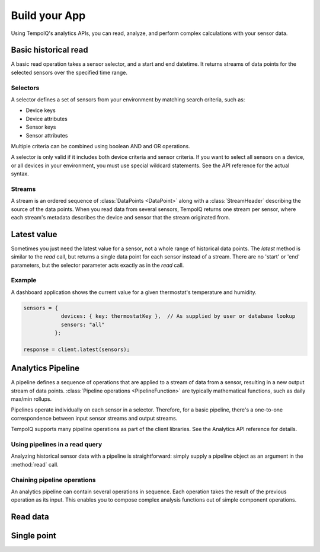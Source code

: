 Build your App
===================

Using TempoIQ's analytics APIs, you can read, analyze, and perform complex
calculations with your sensor data.

Basic historical read
---------------------

A basic read operation takes a sensor selector, and a start and end datetime.
It returns streams of data points for the selected sensors over the specified time
range.

.. todo:: schematic diagram of relationship between selectors, streams, sensors, and a read request


Selectors
~~~~~~~~~

A selector defines a set of sensors from your environment by matching
search criteria, such as:

* Device keys
* Device attributes
* Sensor keys
* Sensor attributes

Multiple criteria can be combined using boolean AND and OR operations.

A selector is only valid if it includes both device criteria and sensor criteria.
If you want to select all sensors on a device, or all devices in your environment,
you must use special wildcard statements. See the API reference for the actual syntax.


Streams
~~~~~~~

A stream is an ordered sequence of :class:`DataPoints <DataPoint>`
along with a :class:`StreamHeader` describing the source of the data points.
When you read data from several sensors, TempoIQ returns one stream per sensor,
where each stream's metadata describes the device and sensor that the stream
originated from.


Latest value
------------

Sometimes you just need the latest value for a sensor, not a whole range of historical data points.
The `latest` method is similar to the `read` call, but returns a single data point
for each sensor instead of a stream. There are no 'start' or 'end' parameters, but
the selector parameter acts exactly as in the `read` call.

Example
~~~~~~~
A dashboard application shows the current value for a given thermostat's temperature
and humidity.

.. code-block:: javascript

    sensors = {
                devices: { key: thermostatKey },  // As supplied by user or database lookup
                sensors: "all"
              };

    response = client.latest(sensors);


Analytics Pipeline
------------------

A pipeline defines a sequence of operations that are applied to a stream of data
from a sensor, resulting in a new output stream of data points.
:class:`Pipeline operations <PipelineFunction>` are typically mathematical functions, 
such as daily max/min rollups.

Pipelines operate individually on each sensor in a selector. Therefore, for a basic
pipeline, there's a one-to-one correspondence between input sensor streams and
output streams.

.. todo:: diagram of where a basic pipeline fits in a read query

TempoIQ supports many pipeline operations as part of the client libraries.
See the Analytics API reference for details.


Using pipelines in a read query
~~~~~~~~~~~~~~~~~~~~~~~~~~~~~~~

Analyzing historical sensor data with a pipeline is straightforward: simply
supply a pipeline object as an argument in the :method:`read` call. 


Chaining pipeline operations
~~~~~~~~~~~~~~~~~~~~~~~~~~~~

An analytics pipeline can contain several operations in sequence. Each operation takes
the result of the previous operation as its input. This enables you to compose complex
analysis functions out of simple component operations.

Read data
---------

.. method:: read(search, read, [pipeline])

   Reads data points from one or more devices and sensors.

   :endpoint: ``GET /v2/read/``

   :cursored: Yes

   :arg Search search:

      Required. Selects the sensors to read

   :arg ReadAction read:

      Required. Parameters for specifying the time range of data to read

   :arg Pipeline pipeline:

      Optional. A sequence of operations to transform the raw sensor data

   :returns:

      :class:`ReadResponse` with the requested data.

.. snippet-display:: read-data-one-device

.. only:: dev

   UPCOMING READ API

   Read responses contain two relevant data fields: a list of :class:`StreamHeader` 
   objects and the data from the read itself.  Each stream header represents a 
   one-dimensional set of data points that were included by the given search 
   criteria:

   .. snippet-display:: read-data-streams

   Another way is to bind to a single stream of data contained in the response.  
   The stream must be identified uniquely in the call or an exception will be 
   thrown:

   .. snippet-display:: bind-single-stream

Single point
------------

.. method:: single(search, function, timestamp, [pipeline])

   Returns a single data point for each of a selection of sensors. The function
   parameter indicates how to search for the point. The following functions
   are supported:

   - ``latest`` - Return the data point in the series with the latest timestamp,
     even if it is in the future.

   - ``earliest`` - Return the point in the series with the earliest timestamp.

   - ``exact`` - Return the point with the exact same timestamp as the provided
     *timestamp* argument, if one exists.

   - ``before`` - Return the point closest to the provided *timestamp* argument,
     searching only backwards in time.

   - ``after`` - Return the point closest to the provided *timestamp* argument,
     searching only forwards in time.

   - ``nearest`` - Return the point closest to the provided *timestamp* argument,
     searching both forwards and backwards.


   :endpoint: ``GET /v2/single``

   :arg Search search:

      Required. Selects the sensors to read

   :arg String function:

      Required. One of: ``earliest``, ``latest``, ``before``, ``after``,
      ``nearest``, ``exact``.

   :arg DateTime timestamp:

      Required for all functions except ``earliest`` and ``latest``.

   :arg Pipeline pipeline:

      Optional. Only supports the :class:`ConvertTZ` pipeline operation.

   :returns:

      :class:`ReadResponse` with the requested data.


   **Example:**

   Find the data point at or before the given timestamp for the *temperature* sensor
   on *device1*.

   .. snippet-display:: single-point
